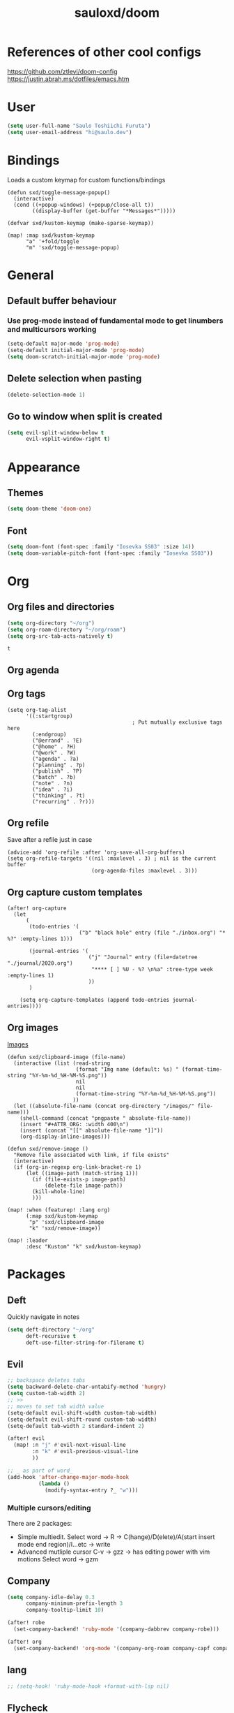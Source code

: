 #+TITLE: sauloxd/doom
#+STARTUP: content 

* References of other cool configs
https://github.com/ztlevi/doom-config
https://justin.abrah.ms/dotfiles/emacs.htm

* User
#+begin_src emacs-lisp
(setq user-full-name "Saulo Toshiichi Furuta")
(setq user-email-address "hi@saulo.dev")
#+end_src

#+RESULTS:
: hi@saulo.dev

* Bindings
Loads a custom keymap for custom functions/bindings 
#+begin_src elisp
(defun sxd/toggle-message-popup()
  (interactive)
  (cond ((+popup-windows) (+popup/close-all t))
        ((display-buffer (get-buffer "*Messages*")))))

(defvar sxd/kustom-keymap (make-sparse-keymap))

(map! :map sxd/kustom-keymap
      "a" '+fold/toggle
      "m" 'sxd/toggle-message-popup)
#+end_src

#+RESULTS:

* General
** Default buffer behaviour
*** Use prog-mode instead of fundamental mode to get linumbers and multicursors working
#+BEGIN_SRC emacs-lisp
(setq-default major-mode 'prog-mode)
(setq-default initial-major-mode 'prog-mode)
(setq doom-scratch-initial-major-mode 'prog-mode)
#+END_SRC

#+RESULTS:
: prog-mode

** Delete selection when pasting
#+begin_src emacs-lisp
(delete-selection-mode 1)
#+end_src

#+RESULTS:
: t
** Go to window when split is created
#+begin_src emacs-lisp
(setq evil-split-window-below t
      evil-vsplit-window-right t)

#+end_src

#+RESULTS:
: t

* Appearance
** Themes
#+BEGIN_SRC emacs-lisp
(setq doom-theme 'doom-one)
#+END_SRC

#+RESULTS:
: doom-one

** Font
#+BEGIN_SRC emacs-lisp
(setq doom-font (font-spec :family "Iosevka SS03" :size 14))
(setq doom-variable-pitch-font (font-spec :family "Iosevka SS03"))
#+END_SRC

#+RESULTS:
: #<font-spec nil nil Iosevka\ SS03 nil nil nil nil nil nil nil nil nil nil>

* Org
** Org files and directories
#+name: org_variables
#+BEGIN_SRC emacs-lisp
(setq org-directory "~/org")
(setq org-roam-directory "~/org/roam")
(setq org-src-tab-acts-natively t)
#+END_SRC

#+RESULTS: org_variables
: t
    
** Org agenda
** Org tags
#+begin_src elisp
(setq org-tag-alist
      '((:startgroup)
                                        ; Put mutually exclusive tags here
        (:endgroup)
        ("@errand" . ?E)
        ("@home" . ?H)
        ("@work" . ?W)
        ("agenda" . ?a)
        ("planning" . ?p)
        ("publish" . ?P)
        ("batch" . ?b)
        ("note" . ?n)
        ("idea" . ?i)
        ("thinking" . ?t)
        ("recurring" . ?r)))
#+end_src

#+RESULTS:
: ((:startgroup) (:endgroup) (@errand . 69) (@home . 72) (@work . 87) (agenda . 97) (planning . 112) (publish . 80) (batch . 98) (note . 110) (idea . 105) (thinking . 116) (recurring . 114))

** Org refile
Save after a refile just in case
#+begin_src elisp
(advice-add 'org-refile :after 'org-save-all-org-buffers)
(setq org-refile-targets '((nil :maxlevel . 3) ; nil is the current buffer
                           (org-agenda-files :maxlevel . 3)))
#+end_src

#+RESULTS:
: ((nil :maxlevel . 3) (org-agenda-files :maxlevel . 3))

** Org capture custom templates
#+begin_src elisp
(after! org-capture
  (let
      (
       (todo-entries '(
                       ("b" "black hole" entry (file "./inbox.org") "* %?" :empty-lines 1)))

       (journal-entries '(
                          ("j" "Journal" entry (file+datetree "./journal/2020.org")
                           "**** [ ] %U - %? \n%a" :tree-type week :empty-lines 1)
                          ))
       )

    (setq org-capture-templates (append todo-entries journal-entries))))
#+end_src

#+RESULTS:
| l  | Learning |       |                                        |           |
| lr | Ruby     | entry | (file+headline ./learn/ruby.org Inbox) | * Ruby %U |

** Org images
[[file:../org/roam/20201110222725-images.org][Images]]
#+begin_src elisp
(defun sxd/clipboard-image (file-name)
  (interactive (list (read-string
                      (format "Img name (default: %s) " (format-time-string "%Y-%m-%d_%H-%M-%S.png"))
                      nil
                      nil
                      (format-time-string "%Y-%m-%d_%H-%M-%S.png"))
                     ))
  (let ((absolute-file-name (concat org-directory "/images/" file-name)))
    (shell-command (concat "pngpaste " absolute-file-name))
    (insert "#+ATTR_ORG: :width 400\n")
    (insert (concat "[[" absolute-file-name "]]"))
    (org-display-inline-images)))

(defun sxd/remove-image ()
  "Remove file associated with link, if file exists"
  (interactive)
  (if (org-in-regexp org-link-bracket-re 1)
      (let ((image-path (match-string 1)))
        (if (file-exists-p image-path)
            (delete-file image-path))
        (kill-whole-line)
        )))

(map! :when (featurep! :lang org)
      (:map sxd/kustom-keymap
       "p" 'sxd/clipboard-image
       "k" 'sxd/remove-image))

(map! :leader
      :desc "Kustom" "k" sxd/kustom-keymap)
#+end_src

#+RESULTS:
: (keymap (112 . sxd/clipboard-image) (109 . sxd/toggle-message-popup) (97 . +fold/toggle))

* Packages

** Deft
Quickly navigate in notes
#+BEGIN_SRC emacs-lisp
(setq deft-directory "~/org"
      deft-recursive t
      deft-use-filter-string-for-filename t)
#+END_SRC

** Evil
#+BEGIN_SRC emacs-lisp
;; backspace deletes tabs
(setq backward-delete-char-untabify-method 'hungry)
(setq custom-tab-width 2)
;; >>
;; moves to set tab width value
(setq-default evil-shift-width custom-tab-width)
(setq-default evil-shift-round custom-tab-width)
(setq-default tab-width 2 standard-indent 2)

(after! evil
  (map! :n "j" #'evil-next-visual-line
        :n "k" #'evil-previous-visual-line
        ))

;; _ as part of word_
(add-hook 'after-change-major-mode-hook
          (lambda ()
            (modify-syntax-entry ?_ "w")))
#+END_SRC

*** Multiple cursors/editing
There are 2 packages:
- Simple multiedit. Select word -> R -> C(hange)/D(elete)/A(start insert mode end region)/I...etc -> write
- Advanced mutliple cursor
  C-v -> gzz -> has editing power with vim motions
  Select word -> gzm

** Company
#+BEGIN_SRC emacs-lisp
(setq company-idle-delay 0.3
      company-minimum-prefix-length 3
      company-tooltip-limit 10)

(after! robe
  (set-company-backend! 'ruby-mode '(company-dabbrev company-robe)))

(after! org
  (set-company-backend! 'org-mode '(company-org-roam company-capf company-dabbrev company-yasnippet company-ispell)))
#+END_SRC

** lang
#+begin_src emacs-lisp
  ;; (setq-hook! 'ruby-mode-hook +format-with-lsp nil)

#+end_src

** Flycheck
*** only check syntax on save
#+BEGIN_SRC emacs-lisp
(after! flycheck
  (setq flycheck-check-syntax-automatically '(mode-enabled save))
  (setq-default flycheck-disabled-checkers '(ruby-reek))
  (setq flycheck-disabled-checkers '(ruby-reek)))
#+END_SRC

** Magit
#+BEGIN_SRC emacs-lisp
(after! magit
  (setq git-commit-summary-max-length 300))
#+END_SRC

#+RESULTS:
: 300

** Which-key
#+begin_src emacs-lisp
(setq which-key-idle-delay 0.5)
#+end_src

#+RESULTS:
: 0.5

** neotree
#+begin_src elisp
(defun sxd/split-v-and-window-resize(&rest args)
  (apply 'neo-open-file-vertical-split args)
  (balance-windows))

(after! neotree
  (map! :map neotree-mode-map
        :m "h"   #'+neotree/collapse-or-up
        :m "l"   #'+neotree/expand-or-open
        :n "J"   #'neotree-select-next-sibling-node
        :n "K"   #'neotree-select-previous-sibling-node
        :n "H"   #'neotree-select-up-node
        :n "L"   #'neotree-select-down-node
        :n "v"   (neotree-make-executor :file-fn 'sxd/split-v-and-window-resize)))
#+end_src

#+RESULTS:

* TEMP FIXES
*** MacOS flickering
#+BEGIN_SRC emacs-lisp
(add-to-list 'default-frame-alist '(inhibit-double-buffering . t))
#+END_SRC

#+RESULTS:
: ((inhibit-double-buffering . t) (right-divider-width . 1) (bottom-divider-width . 1) (vertical-scroll-bars) (tool-bar-lines . 0) (menu-bar-lines . 0) (left-fringe . 4) (right-fringe . 4))
